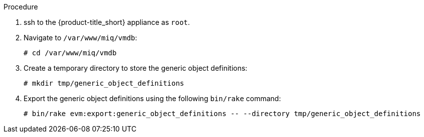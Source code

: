 Procedure

. ssh to the {product-title_short} appliance as `root`.
. Navigate to `/var/www/miq/vmdb`:
+
------
# cd /var/www/miq/vmdb
------
+
. Create a temporary directory to store the generic object definitions:
+
------
# mkdir tmp/generic_object_definitions
------
+
. Export the generic object definitions using the following `bin/rake` command:
+
------
# bin/rake evm:export:generic_object_definitions -- --directory tmp/generic_object_definitions
------
